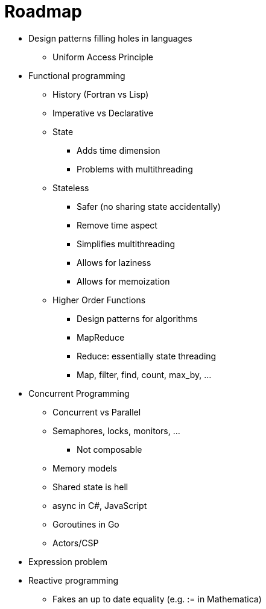 :tip-caption: 💡
:note-caption: ℹ️
:important-caption: ⚠️
:task-caption: 👨‍🔧
:toc: left
:toclevels: 3
:experimental:
:nofooter:
:source-highlighter: rouge

= Roadmap

* Design patterns filling holes in languages
** Uniform Access Principle
* Functional programming
** History (Fortran vs Lisp)
** Imperative vs Declarative
** State
*** Adds time dimension
*** Problems with multithreading
** Stateless
*** Safer (no sharing state accidentally)
*** Remove time aspect
*** Simplifies multithreading
*** Allows for laziness
*** Allows for memoization
** Higher Order Functions
*** Design patterns for algorithms
*** MapReduce
*** Reduce: essentially state threading
*** Map, filter, find, count, max_by, ...
* Concurrent Programming
** Concurrent vs Parallel
** Semaphores, locks, monitors, ...
*** Not composable
** Memory models
** Shared state is hell
** async in C#, JavaScript
** Goroutines in Go
** Actors/CSP
* Expression problem
* Reactive programming
** Fakes an up to date equality (e.g. := in Mathematica)

